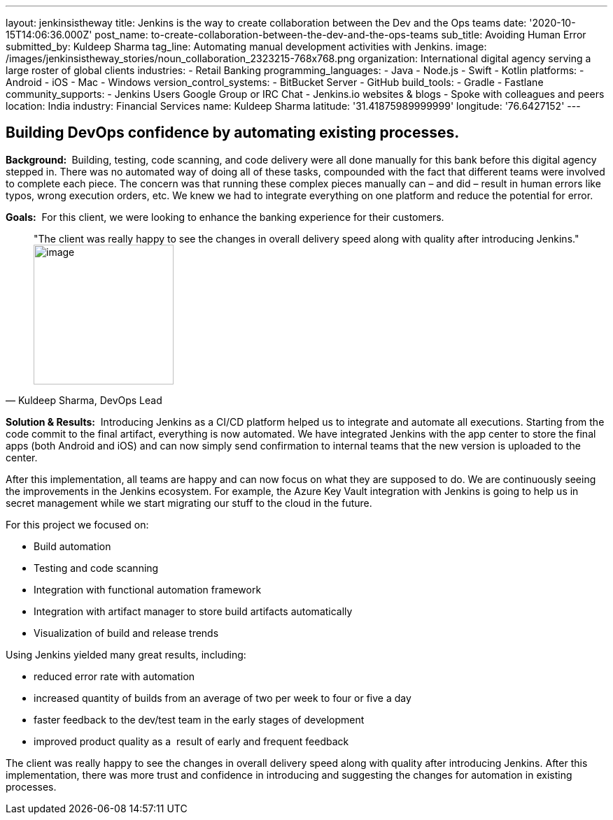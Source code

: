 ---
layout: jenkinsistheway
title: Jenkins is the way to create collaboration between the Dev and the Ops teams
date: '2020-10-15T14:06:36.000Z'
post_name: to-create-collaboration-between-the-dev-and-the-ops-teams
sub_title: Avoiding Human Error
submitted_by: Kuldeep Sharma
tag_line: Automating manual development activities with Jenkins.
image: /images/jenkinsistheway_stories/noun_collaboration_2323215-768x768.png
organization: International digital agency serving a large roster of global clients
industries:
  - Retail Banking
programming_languages:
  - Java
  - Node.js
  - Swift
  - Kotlin
platforms:
  - Android
  - iOS
  - Mac
  - Windows
version_control_systems:
  - BitBucket Server
  - GitHub
build_tools:
  - Gradle
  - Fastlane
community_supports:
  - Jenkins Users Google Group or IRC Chat
  - Jenkins.io websites & blogs
  - Spoke with colleagues and peers
location: India
industry: Financial Services
name: Kuldeep Sharma
latitude: '31.41875989999999'
longitude: '76.6427152'
---





== Building DevOps confidence by automating existing processes.

*Background: * Building, testing, code scanning, and code delivery were all done manually for this bank before this digital agency stepped in. There was no automated way of doing all of these tasks, compounded with the fact that different teams were involved to complete each piece. The concern was that running these complex pieces manually can – and did – result in human errors like typos, wrong execution orders, etc. We knew we had to integrate everything on one platform and reduce the potential for error.

*Goals:*  For this client, we were looking to enhance the banking experience for their customers.





[.testimonal]
[quote, "Kuldeep Sharma, DevOps Lead"]
"The client was really happy to see the changes in overall delivery speed along with quality after introducing Jenkins."
image:/images/jenkinsistheway_stories/Jenkins-logo.png[image,width=200,height=200]


*Solution & Results:*  Introducing Jenkins as a CI/CD platform helped us to integrate and automate all executions. Starting from the code commit to the final artifact, everything is now automated. We have integrated Jenkins with the app center to store the final apps (both Android and iOS) and can now simply send confirmation to internal teams that the new version is uploaded to the center. 

After this implementation, all teams are happy and can now focus on what they are supposed to do. We are continuously seeing the improvements in the Jenkins ecosystem. For example, the Azure Key Vault integration with Jenkins is going to help us in secret management while we start migrating our stuff to the cloud in the future.

For this project we focused on:

* Build automation
* Testing and code scanning
* Integration with functional automation framework
* Integration with artifact manager to store build artifacts automatically
* Visualization of build and release trends

Using Jenkins yielded many great results, including:

* reduced error rate with automation
* increased quantity of builds from an average of two per week to four or five a day
* faster feedback to the dev/test team in the early stages of development 
* improved product quality as a  result of early and frequent feedback

The client was really happy to see the changes in overall delivery speed along with quality after introducing Jenkins. After this implementation, there was more trust and confidence in introducing and suggesting the changes for automation in existing processes.
